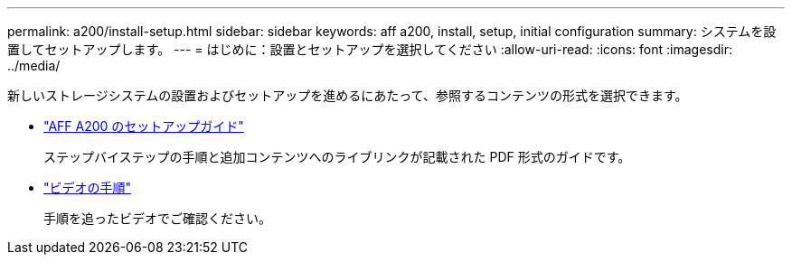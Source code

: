 ---
permalink: a200/install-setup.html 
sidebar: sidebar 
keywords: aff a200, install, setup, initial configuration 
summary: システムを設置してセットアップします。 
---
= はじめに：設置とセットアップを選択してください
:allow-uri-read: 
:icons: font
:imagesdir: ../media/


[role="lead"]
新しいストレージシステムの設置およびセットアップを進めるにあたって、参照するコンテンツの形式を選択できます。

* link:../media/PDF/210-06711+C0_AFFA200_ISI_web.pdf["AFF A200 のセットアップガイド"^]
+
ステップバイステップの手順と追加コンテンツへのライブリンクが記載された PDF 形式のガイドです。

* link:https://youtu.be/Q6orVMyj94A["ビデオの手順"^]
+
手順を追ったビデオでご確認ください。


